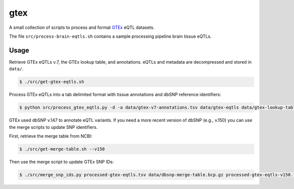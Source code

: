 
gtex
====

A small collection of scripts to process and format GTEx__ eQTL datasets.

.. __: https://gtexportal.org/home/index.html

The file ``src/process-brain-eqtls.sh`` contains a sample processing pipeline brain
tissue eQTLs.

Usage
-----

Retrieve GTEx eQTLs v.7, the GTEx lookup table, and annotations.
eQTLs and metadata are decompressed and stored in ``data/``. 

.. code:: bash

    $ ./src/get-gtex-eqtls.sh

Process GTEx eQTLs into a tab delimited format with tissue annotations and dbSNP
reference identifiers:

.. code:: bash

    $ python src/process_gtex_eqtls.py -d -a data/gtex-v7-annotations.tsv data/gtex-eqtls data/gtex-lookup-table.tsv.gz processed-gtex-eqtls.tsv

GTEx used dbSNP v.147 to annotate eQTL variants.
If you need a more recent version of dbSNP (e.g., v.150) you can use the merge
scripts to update SNP identifiers.

First, retrieve the merge table from NCBI:

.. code:: bash

    $ ./src/get-merge-table.sh --v150

Then use the merge script to update GTEx SNP IDs:

.. code:: bash

    $ ./src/merge_snp_ids.py processed-gtex-eqtls.tsv data/dbsnp-merge-table.bcp.gz processed-gtex-eqtls-v150.tsv

